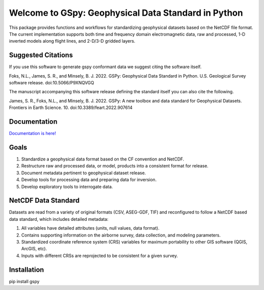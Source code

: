 ####################################################
Welcome to GSpy: Geophysical Data Standard in Python
####################################################

This package provides functions and workflows for standardizing geophysical datasets based on the NetCDF file format.
The current implementation supports both time and frequency domain electromagnetic data,
raw and processed, 1-D inverted models along flight lines, and 2-D/3-D gridded layers.

Suggested Citations
~~~~~~~~~~~~~~~~~~~

If you use this software to generate gspy conformant data we suggest citing the software itself.

Foks, N.L., James, S. R., and Minsely, B. J. 2022. GSPy: Geophysical Data Standard in Python. U.S. Geological Survey software release. doi:10.5066/P9XNQVGQ

The manuscript accompanying this software release defining the standard itself you can also cite the following.

James, S. R., Foks, N.L., and Minsely, B. J. 2022. GSPy: A new toolbox and data standard for Geophysical Datasets. Frontiers in Earth Science. 10. doi:10.3389/feart.2022.907614

Documentation
~~~~~~~~~~~~~

`Documentation is here! <https://usgs.github.io/gspy/>`_

Goals
~~~~~

1. Standardize a geophysical data format based on the CF convention and NetCDF.
2. Restructure raw and processed data, or model, products into a consistent format for release.
3. Document metadata pertinent to geophysical dataset release.
4. Develop tools for processing data and preparing data for inversion.
5. Develop exploratory tools to interrogate data.

NetCDF Data Standard
~~~~~~~~~~~~~~~~~~~~
Datasets are read from a variety of original formats (CSV, ASEG-GDF, TIF) and reconfigured to follow a NetCDF based data standard, which includes detailed metadata:

1. All variables have detailed attributes (units, null values, data format).
2. Contains supporting information on the airborne survey, data collection, and modeling parameters.
3. Standardized coordinate reference system (CRS) variables for maximum portability to other GIS software (QGIS, ArcGIS, etc).
4. Inputs with different CRSs are reprojected to be consistent for a given survey.

Installation
~~~~~~~~~~~~
pip install gspy
